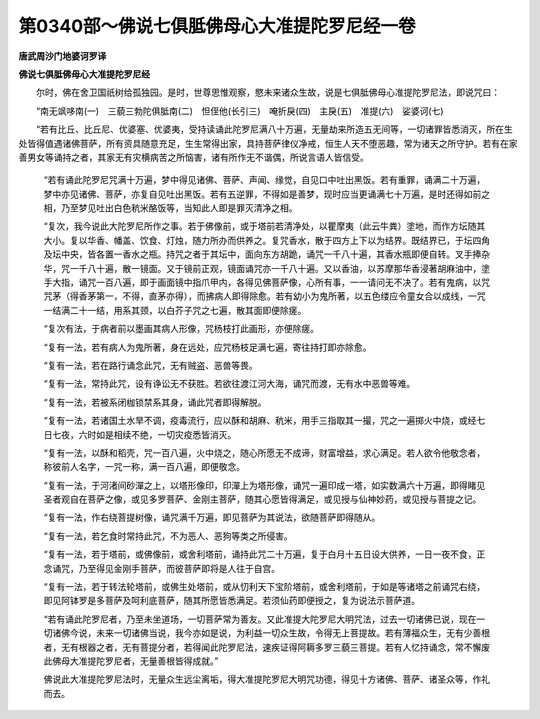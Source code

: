 第0340部～佛说七俱胝佛母心大准提陀罗尼经一卷
================================================

**唐武周沙门地婆诃罗译**

**佛说七俱胝佛母心大准提陀罗尼经**


　　尔时，佛在舍卫国祇树给孤独园。是时，世尊思惟观察，愍未来诸众生故，说是七俱胝佛母心准提陀罗尼法，即说咒曰：

　　“南无飒哆南(一)　三藐三勃陀俱胝南(二)　怛侄他(长引三)　唵折戾(四)　主戾(五)　准提(六)　娑婆诃(七)

　　“若有比丘、比丘尼、优婆塞、优婆夷，受持读诵此陀罗尼满八十万遍，无量劫来所造五无间等，一切诸罪皆悉消灭，所在生处皆得值遇诸佛菩萨，所有资具随意充足，生生常得出家，具持菩萨律仪净戒，恒生人天不堕恶趣，常为诸天之所守护。若有在家善男女等诵持之者，其家无有灾横病苦之所恼害，诸有所作无不谐偶，所说言语人皆信受。

      　　“若有诵此陀罗尼咒满十万遍，梦中得见诸佛、菩萨、声闻、缘觉，自见口中吐出黑饭。若有重罪，诵满二十万遍，梦中亦见诸佛、菩萨，亦复自见吐出黑饭。若有五逆罪，不得如是善梦，现时应当更诵满七十万遍，是时还得如前之相，乃至梦见吐出白色秔米酪饭等，当知此人即是罪灭清净之相。

      　　“复次，我今说此大陀罗尼所作之事。若于佛像前，或于塔前若清净处，以瞿摩夷（此云牛粪）塗地，而作方坛随其大小。复以华香、幡盖、饮食、灯烛，随力所办而供养之。复咒香水，散于四方上下以为结界。既结界已，于坛四角及坛中央，皆各置一香水之瓶。持咒之者于其坛中，面向东方胡跪，诵咒一千八十遍，其香水瓶即便自转。叉手捧杂华，咒一千八十遍，散一镜面。又于镜前正观，镜面诵咒亦一千八十遍。又以香油，以苏摩那华香浸著胡麻油中，塗手大指，诵咒一百八遍，即于画面镜中指爪甲内，各得见佛菩萨像，心所有事，一一请问无不决了。若有鬼病，以咒咒茅（得香茅第一，不得，直茅亦得），而拂病人即得除愈。若有幼小为鬼所著，以五色缕应令童女合以成线，一咒一结满二十一结，用系其颈，以白芥子咒之七遍，散其面即便除瘥。

      　　“复次有法，于病者前以墨画其病人形像，咒杨枝打此画形，亦便除瘥。

      　　“复有一法，若有病人为鬼所著，身在远处，应咒杨枝足满七遍，寄往持打即亦除愈。

      　　“复有一法，若在路行诵念此咒，无有贼盗、恶兽等畏。

      　　“复有一法，常持此咒，设有诤讼无不获胜。若欲往渡江河大海，诵咒而渡，无有水中恶兽等难。

      　　“复有一法，若被系闭枷锁禁系其身，诵此咒者即得解脱。

      　　“复有一法，若诸国土水旱不调，疫毒流行，应以酥和胡麻、秔米，用手三指取其一撮，咒之一遍掷火中烧，或经七日七夜，六时如是相续不绝，一切灾疫悉皆消灭。

      　　“复有一法，以酥和稻壳，咒一百八遍，火中烧之，随心所愿无不成谛，财富增益，求心满足。若人欲令他敬念者，称彼前人名字，一咒一称，满一百八遍，即便敬念。

      　　“复有一法，于河渚间砂潬之上，以塔形像印，印潬上为塔形像，诵咒一遍印成一塔，如实数满六十万遍，即得睹见圣者观自在菩萨之像，或见多罗菩萨、金刚主菩萨，随其心愿皆得满足，或见授与仙神妙药，或见授与菩提之记。

      　　“复有一法，作右绕菩提树像，诵咒满千万遍，即见菩萨为其说法，欲随菩萨即得随从。

      　　“复有一法，若乞食时常持此咒，不为恶人、恶狗等类之所侵害。

      　　“复有一法，若于塔前，或佛像前，或舍利塔前，诵持此咒二十万遍，复于白月十五日设大供养，一日一夜不食，正念诵咒，乃至得见金刚手菩萨，而彼菩萨即将是人往于自宫。

      　　“复有一法，若于转法轮塔前，或佛生处塔前，或从忉利天下宝阶塔前，或舍利塔前，于如是等诸塔之前诵咒右绕，即见阿钵罗是多菩萨及呵利底菩萨，随其所愿皆悉满足。若须仙药即便授之，复为说法示菩萨道。

      　　“若有诵此陀罗尼者，乃至未坐道场，一切菩萨常为善友。又此准提大陀罗尼大明咒法，过去一切诸佛已说，现在一切诸佛今说，未来一切诸佛当说，我今亦如是说，为利益一切众生故，令得无上菩提故。若有薄福众生，无有少善根者，无有根器之者，无有菩提分者，若得闻此陀罗尼法，速疾证得阿耨多罗三藐三菩提。若有人忆持诵念，常不懈废此佛母大准提陀罗尼者，无量善根皆得成就。”

      　　佛说此大准提陀罗尼法时，无量众生远尘离垢，得大准提陀罗尼大明咒功德，得见十方诸佛、菩萨、诸圣众等，作礼而去。
